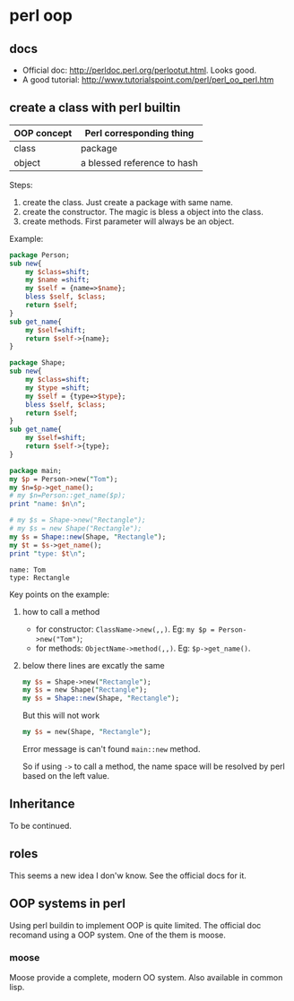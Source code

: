 * perl oop
** docs
   - Official doc: http://perldoc.perl.org/perlootut.html. Looks good.
   - A good tutorial: http://www.tutorialspoint.com/perl/perl_oo_perl.htm
** create a class with perl builtin
   | OOP concept | Perl corresponding thing    |
   |-------------+-----------------------------|
   | class       | package                     |
   | object      | a blessed reference to hash |
   
   Steps:
   1. create the class. Just create a package with same name.
   2. create the constructor. The magic is bless a object into the class.
   3. create methods. First parameter will always be an object.
      
   Example:
   #+begin_src perl :results output
   package Person;
   sub new{
       my $class=shift;
       my $name =shift;
       my $self = {name=>$name};
       bless $self, $class;
       return $self;
   }
   sub get_name{
       my $self=shift;
       return $self->{name};
   }
   
   package Shape;
   sub new{
       my $class=shift;
       my $type =shift;
       my $self = {type=>$type};
       bless $self, $class;
       return $self;
   }
   sub get_name{
       my $self=shift;
       return $self->{type};
   }
   
   package main;
   my $p = Person->new("Tom");
   my $n=$p->get_name();
   # my $n=Person::get_name($p);
   print "name: $n\n";
   
   # my $s = Shape->new("Rectangle");
   # my $s = new Shape("Rectangle");
   my $s = Shape::new(Shape, "Rectangle");
   my $t = $s->get_name();
   print "type: $t\n";
   #+end_src

   #+RESULTS:
   : name: Tom
   : type: Rectangle

   Key points on the example:
   1. how to call a method
      - for constructor: ~ClassName->new(,,)~. Eg: ~my $p = Person->new("Tom")~;
      - for methods: ~ObjectName->method(,,)~. Eg: ~$p->get_name()~.
   2. below there lines are excatly the same
      #+begin_src perl
      my $s = Shape->new("Rectangle");
      my $s = new Shape("Rectangle");
      my $s = Shape::new(Shape, "Rectangle");
      #+end_src

      But this will not work
      #+begin_src perl
      my $s = new(Shape, "Rectangle");
      #+end_src
      Error message is can't found ~main::new~ method.

      So if using ~->~ to call a method, the name space will be resolved by perl based on the left value.
        
** Inheritance
   To be continued.

** roles
   This seems a new idea I don'w know. See the official docs for it.
   
** OOP systems in perl
   Using perl buildin to implement OOP is quite limited. The official doc recomand using a OOP system. One of the them is moose.
*** moose
    Moose provide a complete, modern OO system. Also available in common lisp.
